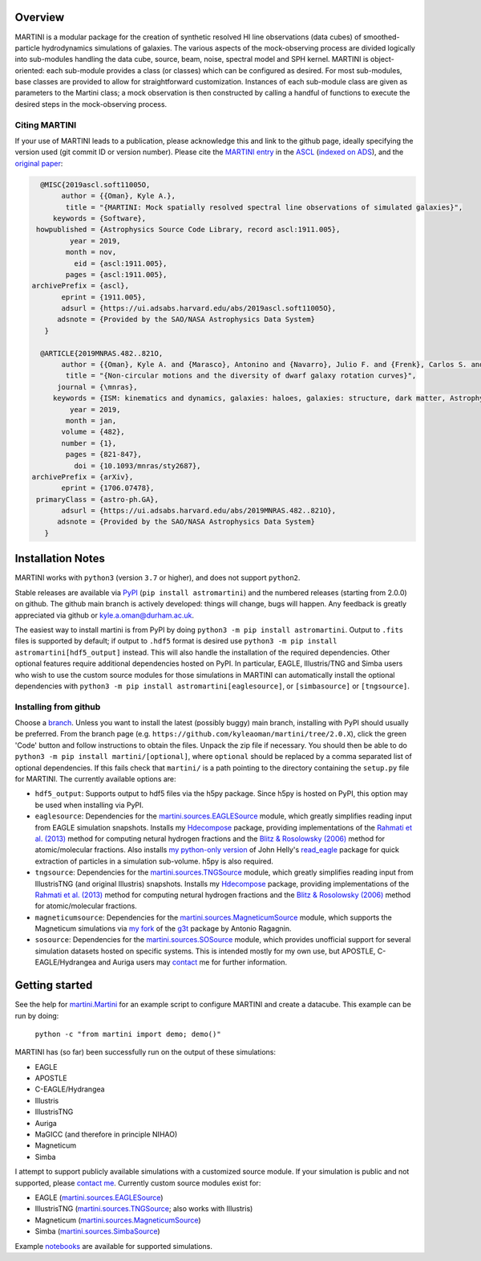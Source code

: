 .. image:: martini_banner.png

|Build status| |Documentation status|

.. |Build status| image:: https://github.com/kyleaoman/martini/actions/workflows/code_quality.yml/badge.svg
    :target: https://github.com/kyleaoman/martini/actions/workflows/code_quality.yml
    :alt: Build Status
.. |Documentation status| image:: https://readthedocs.org/projects/martini/badge/?version=latest
    :target: https://martini.readthedocs.io/en/latest/?badge=latest
    :alt: Documentation status
	   
Overview
========

.. INTRO_START_LABEL

MARTINI is a modular package for the creation of synthetic resolved HI line observations (data cubes) of smoothed-particle hydrodynamics simulations of galaxies. The various aspects of the mock-observing process are divided logically into sub-modules handling the data cube, source, beam, noise, spectral model and SPH kernel. MARTINI is object-oriented: each sub-module provides a class (or classes) which can be configured as desired. For most sub-modules, base classes are provided to allow for straightforward customization. Instances of each sub-module class are given as parameters to the Martini class; a mock observation is then constructed by calling a handful of functions to execute the desired steps in the mock-observing process.

.. INTRO_END_LABEL

Citing MARTINI
--------------

.. CITING_START_LABEL
   
If your use of MARTINI leads to a publication, please acknowledge this and link to the github page, ideally specifying the version used (git commit ID or version number). Please cite the `MARTINI entry`_ in the ASCL_ (`indexed on ADS`_), and the `original paper`_:

.. code-block:: bibtex

   @MISC{2019ascl.soft11005O,
        author = {{Oman}, Kyle A.},
         title = "{MARTINI: Mock spatially resolved spectral line observations of simulated galaxies}",
      keywords = {Software},
  howpublished = {Astrophysics Source Code Library, record ascl:1911.005},
          year = 2019,
         month = nov,
           eid = {ascl:1911.005},
         pages = {ascl:1911.005},
 archivePrefix = {ascl},
        eprint = {1911.005},
        adsurl = {https://ui.adsabs.harvard.edu/abs/2019ascl.soft11005O},
       adsnote = {Provided by the SAO/NASA Astrophysics Data System}
    }
   
   @ARTICLE{2019MNRAS.482..821O,
        author = {{Oman}, Kyle A. and {Marasco}, Antonino and {Navarro}, Julio F. and {Frenk}, Carlos S. and {Schaye}, Joop and {Ben{\'\i}tez-Llambay}, Alejandro},
         title = "{Non-circular motions and the diversity of dwarf galaxy rotation curves}",
       journal = {\mnras},
      keywords = {ISM: kinematics and dynamics, galaxies: haloes, galaxies: structure, dark matter, Astrophysics - Astrophysics of Galaxies, Astrophysics - Cosmology and Nongalactic Astrophysics},
          year = 2019,
         month = jan,
        volume = {482},
        number = {1},
         pages = {821-847},
           doi = {10.1093/mnras/sty2687},
 archivePrefix = {arXiv},
        eprint = {1706.07478},
  primaryClass = {astro-ph.GA},
        adsurl = {https://ui.adsabs.harvard.edu/abs/2019MNRAS.482..821O},
       adsnote = {Provided by the SAO/NASA Astrophysics Data System}
    }


.. _MARTINI entry: https://ascl.net/1911.005
.. _ASCL: https://ascl.net
.. _indexed on ADS: https://ui.adsabs.harvard.edu/abs/2019ascl.soft11005O/abstract
.. _original paper: https://ui.adsabs.harvard.edu/abs/2019MNRAS.482..821O/abstract

.. CITING_END_LABEL

Installation Notes
==================

.. INSTALLATION_NOTES_START_LABEL

MARTINI works with ``python3`` (version ``3.7`` or higher), and does not support ``python2``.

Stable releases are available via PyPI_ (``pip install astromartini``) and the numbered releases (starting from 2.0.0) on github. The github main branch is actively developed: things will change, bugs will happen. Any feedback is greatly appreciated via github or kyle.a.oman@durham.ac.uk.

.. _PyPI: https://pypi.org/
.. _kyle.a.oman@durham.ac.uk: mailto:kyle.a.oman@durham.ac.uk

The easiest way to install martini is from PyPI by doing ``python3 -m pip install astromartini``. Output to ``.fits`` files is supported by default; if output to ``.hdf5`` format is desired use ``python3 -m pip install astromartini[hdf5_output]`` instead. This will also handle the installation of the required dependencies. Other optional features require additional dependencies hosted on PyPI. In particular, EAGLE, Illustris/TNG and Simba users who wish to use the custom source modules for those simulations in MARTINI can automatically install the optional dependencies with ``python3 -m pip install astromartini[eaglesource]``, or ``[simbasource]`` or ``[tngsource]``.

.. INSTALLATION_NOTES_END_LABEL

Installing from github
----------------------

.. GITHUB_INSTALLATION_NOTES_START_LABEL

Choose a branch_. Unless you want to install the latest (possibly buggy) main branch, installing with PyPI should usually be preferred. From the branch page (e.g. ``https://github.com/kyleaoman/martini/tree/2.0.X``), click the green 'Code' button and follow instructions to obtain the files. Unpack the zip file if necessary. You should then be able to do ``python3 -m pip install martini/[optional]``, where ``optional`` should be replaced by a comma separated list of optional dependencies. If this fails check that ``martini/`` is a path pointing to the directory containing the ``setup.py`` file for MARTINI. The currently available options are:

- ``hdf5_output``: Supports output to hdf5 files via the h5py package. Since h5py is hosted on PyPI, this option may be used when installing via PyPI.
- ``eaglesource``: Dependencies for the |martini.sources.EAGLESource| module, which greatly simplifies reading input from EAGLE simulation snapshots. Installs my Hdecompose_ package, providing implementations of the `Rahmati et al. (2013)`_ method for computing netural hydrogen fractions and the `Blitz & Rosolowsky (2006)`_ method for atomic/molecular fractions. Also installs `my python-only version`_ of John Helly's `read_eagle`_ package for quick extraction of particles in a simulation sub-volume. h5py is also required.
- ``tngsource``: Dependencies for the |martini.sources.TNGSource| module, which greatly simplifies reading input from IllustrisTNG (and original Illustris) snapshots. Installs my Hdecompose_ package, providing implementations of the `Rahmati et al. (2013)`_ method for computing netural hydrogen fractions and the `Blitz & Rosolowsky (2006)`_ method for atomic/molecular fractions.
- ``magneticumsource``: Dependencies for the |martini.sources.MagneticumSource| module, which supports the Magneticum simulations via `my fork`_ of the `g3t`_ package by Antonio Ragagnin.
- ``sosource``: Dependencies for the |martini.sources.SOSource| module, which provides unofficial support for several simulation datasets hosted on specific systems. This is intended mostly for my own use, but APOSTLE, C-EAGLE/Hydrangea and Auriga users may contact_ me for further information.

.. _branch: https://github.com/kyleaoman/martini/branches
.. _Hdecompose: https://github.com/kyleaoman/Hdecompose
.. _`Rahmati et al. (2013)`: https://ui.adsabs.harvard.edu/abs/2013MNRAS.430.2427R/abstract
.. _`Blitz & Rosolowsky (2006)`: https://ui.adsabs.harvard.edu/abs/2006ApJ...650..933B/abstract
.. _`my python-only version`: https://github.com/kyleaoman/pyread_eagle
.. _`read_eagle`: https://github.com/jchelly/read_eagle
.. _`my fork`: https://github.com/kyleaoman/g3t
.. _`g3t`: https://gitlab.lrz.de/di29bop/g3t
.. _contact: mailto:kyle.a.oman@durham.ac.uk

.. GITHUB_INSTALLATION_NOTES_END_LABEL

Getting started
===============

.. QUICKSTART_START_LABEL
   
See the help for |martini.Martini| for an example script to configure MARTINI and create a datacube. This example can be run by doing:

  ``python -c "from martini import demo; demo()"``

MARTINI has (so far) been successfully run on the output of these simulations:

* EAGLE
* APOSTLE
* C-EAGLE/Hydrangea
* Illustris
* IllustrisTNG
* Auriga
* MaGICC (and therefore in principle NIHAO)
* Magneticum
* Simba

I attempt to support publicly available simulations with a customized source module. If your simulation is public and not supported, please `contact me`_. Currently custom source modules exist for:

.. _contact me: mailto:kyle.a.oman@durham.ac.uk

* EAGLE (|martini.sources.EAGLESource|)
* IllustrisTNG (|martini.sources.TNGSource|; also works with Illustris)
* Magneticum (|martini.sources.MagneticumSource|)
* Simba (|martini.sources.SimbaSource|)

Example notebooks_ are available for supported simulations.

.. _notebooks: https://github.com/kyleaoman/martini/tree/main/examples

.. QUICKSTART_END_LABEL

.. |martini.Martini| replace:: martini.Martini_
.. _martini.Martini: https://martini.readthedocs.io/en/latest/modules/martini.martini.html#martini.martini.Martini

.. |martini.sources.EAGLESource| replace:: martini.sources.EAGLESource_
.. _martini.sources.EAGLESource: https://martini.readthedocs.io/en/latest/modules/martini.sources.eagle_source.html#martini.sources.eagle_source.EAGLESource

.. |martini.sources.TNGSource| replace:: martini.sources.TNGSource_
.. _martini.sources.TNGSource: https://martini.readthedocs.io/en/latest/modules/martini.sources.tng_source.html#martini.sources.tng_source.TNGSource

.. |martini.sources.MagneticumSource| replace:: martini.sources.MagneticumSource_
.. _martini.sources.MagneticumSource: https://martini.readthedocs.io/en/latest/modules/martini.sources.magneticum_source.html#martini.sources.magneticum_source.MagneticumSource

.. |martini.sources.SimbaSource| replace:: martini.sources.SimbaSource_
.. _martini.sources.SimbaSource: https://martini.readthedocs.io/en/latest/modules/martini.sources.simba_source.html#martini.sources.simba_source.SimbaSource

.. |martini.sources.SOSource| replace:: martini.sources.SOSource_
.. _martini.sources.SOSource: https://martini.readthedocs.io/en/latest/modules/martini.sources.so_source.html#martini.sources.so_source.SOSource

